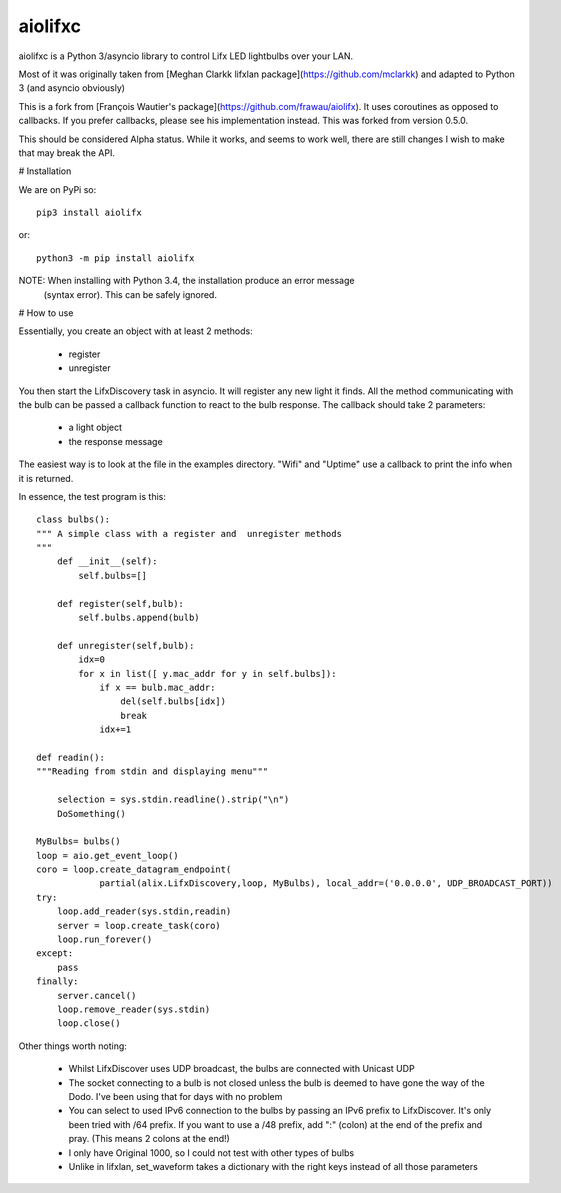 ========
aiolifxc
========

.. image:: https://img.shields.io/pypi/v/aiolifxc.svg
        :target: https://pypi.python.org/pypi/aiolifxc

.. image:: https://img.shields.io/travis/brianmay/aiolifxc.svg
        :target: https://travis-ci.org/brianmay/aiolifxc

.. image:: https://readthedocs.org/projects/aiolifxc/badge/?version=latest
        :target: https://aiolifxc.readthedocs.io/en/latest/?badge=latest
        :alt: Documentation Status

.. image:: https://pyup.io/repos/github/brianmay/aiolifxc/shield.svg
     :target: https://pyup.io/repos/github/brianmay/aiolifxc/
     :alt: Updates

aiolifxc is a Python 3/asyncio library to control Lifx LED lightbulbs over your LAN.

Most of it was originally taken from
[Meghan Clarkk lifxlan package](https://github.com/mclarkk)
and adapted to Python 3 (and asyncio obviously)

This is a fork from
[François Wautier's package](https://github.com/frawau/aiolifx).
It uses coroutines as opposed to callbacks. If you prefer callbacks,
please see his implementation instead. This was forked from version 0.5.0.

This should be considered Alpha status. While it works, and seems to work
well, there are still changes I wish to make that may break the API.

# Installation

We are on PyPi so::

     pip3 install aiolifx

or::

     python3 -m pip install aiolifx

NOTE: When installing with Python 3.4, the installation produce an error message
      (syntax error). This can be safely ignored. 


# How to use

Essentially, you create an object with at least 2 methods:

    - register
    - unregister

You then start the LifxDiscovery task in asyncio. It will register any new light it finds.
All the method communicating with the bulb can be passed a callback function to react to 
the bulb response. The callback should take 2 parameters:

    - a light object
    - the response message


The easiest way is to look at the file in the examples directory. "Wifi" and "Uptime" use
a callback to print the info when it is returned.

      
In essence, the test program is this::

    class bulbs():
    """ A simple class with a register and  unregister methods
    """
        def __init__(self):
            self.bulbs=[]
            
        def register(self,bulb):
            self.bulbs.append(bulb)
            
        def unregister(self,bulb):
            idx=0
            for x in list([ y.mac_addr for y in self.bulbs]):
                if x == bulb.mac_addr:
                    del(self.bulbs[idx])
                    break
                idx+=1
    
    def readin():
    """Reading from stdin and displaying menu"""

        selection = sys.stdin.readline().strip("\n")
        DoSomething()
        
    MyBulbs= bulbs()
    loop = aio.get_event_loop()
    coro = loop.create_datagram_endpoint(
                partial(alix.LifxDiscovery,loop, MyBulbs), local_addr=('0.0.0.0', UDP_BROADCAST_PORT))
    try:
        loop.add_reader(sys.stdin,readin)
        server = loop.create_task(coro)
        loop.run_forever()
    except:
        pass
    finally:
        server.cancel()
        loop.remove_reader(sys.stdin)
        loop.close()
    

Other things worth noting:
    
    -  Whilst LifxDiscover uses UDP broadcast, the bulbs are
       connected with Unicast UDP
       
    - The socket connecting to a bulb is not closed unless the bulb is deemed to have
      gone the way of the Dodo. I've been using that for days with no problem
       
    - You can select to used IPv6 connection to the bulbs by passing an
      IPv6 prefix to LifxDiscover. It's only been tried with /64 prefix.
      If you want to use a /48 prefix, add ":" (colon) at the end of the 
      prefix and pray. (This means 2 colons at the end!)
      
    - I only have Original 1000, so I could not test with other types
      of bulbs
      
    - Unlike in lifxlan, set_waveform takes a dictionary with the right 
      keys instead of all those parameters
